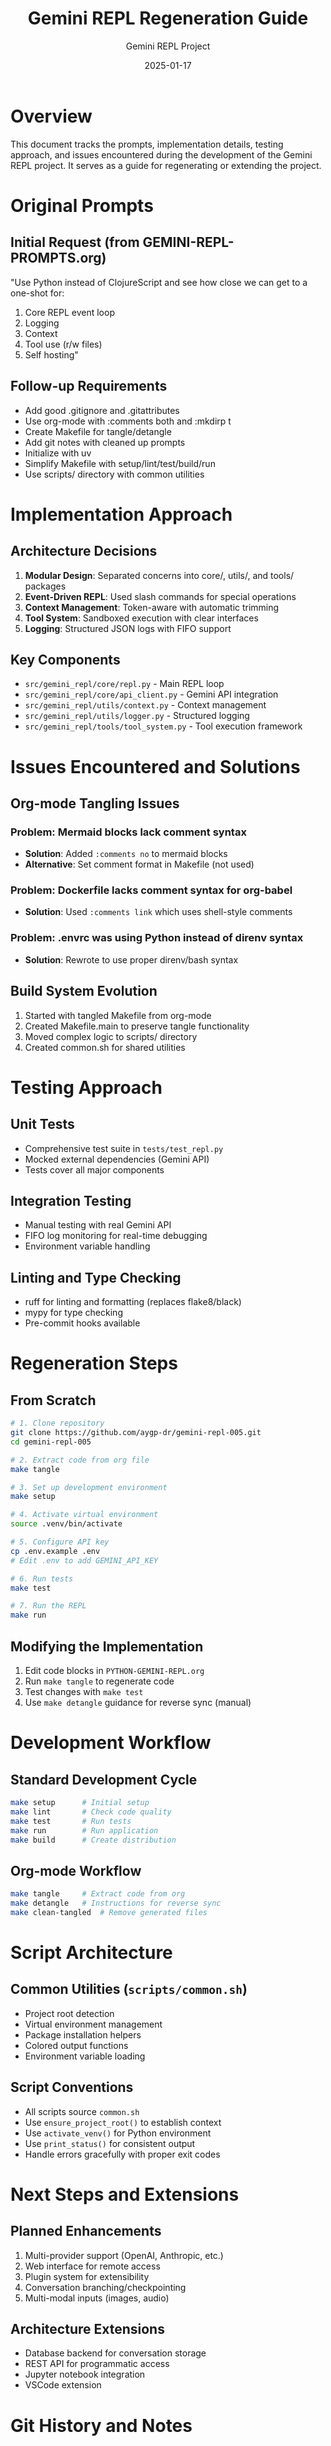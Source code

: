 #+TITLE: Gemini REPL Regeneration Guide
#+AUTHOR: Gemini REPL Project
#+DATE: 2025-01-17

* Overview

This document tracks the prompts, implementation details, testing approach, and issues encountered during the development of the Gemini REPL project. It serves as a guide for regenerating or extending the project.

* Original Prompts

** Initial Request (from GEMINI-REPL-PROMPTS.org)
"Use Python instead of ClojureScript and see how close we can get to a one-shot for:
1) Core REPL event loop
2) Logging  
3) Context
4) Tool use (r/w files)
5) Self hosting"

** Follow-up Requirements
- Add good .gitignore and .gitattributes
- Use org-mode with :comments both and :mkdirp t
- Create Makefile for tangle/detangle
- Add git notes with cleaned up prompts
- Initialize with uv
- Simplify Makefile with setup/lint/test/build/run
- Use scripts/ directory with common utilities

* Implementation Approach

** Architecture Decisions
1. *Modular Design*: Separated concerns into core/, utils/, and tools/ packages
2. *Event-Driven REPL*: Used slash commands for special operations
3. *Context Management*: Token-aware with automatic trimming
4. *Tool System*: Sandboxed execution with clear interfaces
5. *Logging*: Structured JSON logs with FIFO support

** Key Components
- ~src/gemini_repl/core/repl.py~ - Main REPL loop
- ~src/gemini_repl/core/api_client.py~ - Gemini API integration
- ~src/gemini_repl/utils/context.py~ - Context management
- ~src/gemini_repl/utils/logger.py~ - Structured logging
- ~src/gemini_repl/tools/tool_system.py~ - Tool execution framework

* Issues Encountered and Solutions

** Org-mode Tangling Issues
*** Problem: Mermaid blocks lack comment syntax
- *Solution*: Added ~:comments no~ to mermaid blocks
- *Alternative*: Set comment format in Makefile (not used)

*** Problem: Dockerfile lacks comment syntax for org-babel
- *Solution*: Used ~:comments link~ which uses shell-style comments

*** Problem: .envrc was using Python instead of direnv syntax
- *Solution*: Rewrote to use proper direnv/bash syntax

** Build System Evolution
1. Started with tangled Makefile from org-mode
2. Created Makefile.main to preserve tangle functionality
3. Moved complex logic to scripts/ directory
4. Created common.sh for shared utilities

* Testing Approach

** Unit Tests
- Comprehensive test suite in ~tests/test_repl.py~
- Mocked external dependencies (Gemini API)
- Tests cover all major components

** Integration Testing
- Manual testing with real Gemini API
- FIFO log monitoring for real-time debugging
- Environment variable handling

** Linting and Type Checking
- ruff for linting and formatting (replaces flake8/black)
- mypy for type checking
- Pre-commit hooks available

* Regeneration Steps

** From Scratch
#+begin_src bash
# 1. Clone repository
git clone https://github.com/aygp-dr/gemini-repl-005.git
cd gemini-repl-005

# 2. Extract code from org file
make tangle

# 3. Set up development environment
make setup

# 4. Activate virtual environment
source .venv/bin/activate

# 5. Configure API key
cp .env.example .env
# Edit .env to add GEMINI_API_KEY

# 6. Run tests
make test

# 7. Run the REPL
make run
#+end_src

** Modifying the Implementation
1. Edit code blocks in ~PYTHON-GEMINI-REPL.org~
2. Run ~make tangle~ to regenerate code
3. Test changes with ~make test~
4. Use ~make detangle~ guidance for reverse sync (manual)

* Development Workflow

** Standard Development Cycle
#+begin_src bash
make setup      # Initial setup
make lint       # Check code quality  
make test       # Run tests
make run        # Run application
make build      # Create distribution
#+end_src

** Org-mode Workflow
#+begin_src bash
make tangle     # Extract code from org
make detangle   # Instructions for reverse sync
make clean-tangled  # Remove generated files
#+end_src

* Script Architecture

** Common Utilities (~scripts/common.sh~)
- Project root detection
- Virtual environment management
- Package installation helpers
- Colored output functions
- Environment variable loading

** Script Conventions
- All scripts source ~common.sh~
- Use ~ensure_project_root()~ to establish context
- Use ~activate_venv()~ for Python environment
- Use ~print_status()~ for consistent output
- Handle errors gracefully with proper exit codes

* Next Steps and Extensions

** Planned Enhancements
1. Multi-provider support (OpenAI, Anthropic, etc.)
2. Web interface for remote access
3. Plugin system for extensibility
4. Conversation branching/checkpointing
5. Multi-modal inputs (images, audio)

** Architecture Extensions
- Database backend for conversation storage
- REST API for programmatic access
- Jupyter notebook integration
- VSCode extension

* Git History and Notes

** Key Commits
- Initial org-mode setup
- Mermaid tangle support
- Script refactoring with common utilities

** Git Notes
Use ~git notes show~ to see detailed implementation notes on commits.

* Troubleshooting

** Common Issues
1. *Emacs not found*: Install Emacs for org-babel-tangle
2. *uv not found*: Install with ~curl -LsSf https://astral.sh/uv/install.sh | sh~
3. *API key missing*: Set GEMINI_API_KEY in .env
4. *Import errors*: Ensure PYTHONPATH includes src/

** Debug Commands
#+begin_src bash
# Check environment
echo $VIRTUAL_ENV
echo $PYTHONPATH

# Test imports
python -c "import gemini_repl"

# Monitor logs
tail -f logs/gemini.log

# Watch FIFO (in separate terminal)
cat logs/gemini.log.fifo
#+end_src